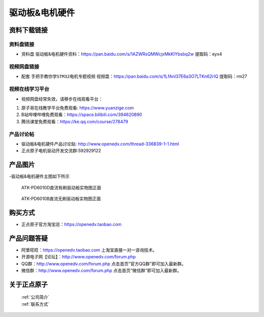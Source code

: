 
驱动板&电机硬件
==========================

资料下载链接
------------

资料盘链接
^^^^^^^^^^^

-  ``资料盘`` 驱动板&电机硬件资料：https://pan.baidu.com/s/1AZWRsQMWcjxMkKIYbsbq2w  提取码：eyx4 


视频网盘链接
^^^^^^^^^^^

-  配套 ``手把手教你学STM32电机专题视频`` 视频盘：https://pan.baidu.com/s/1LfAnl37E6a3O7LTKn62rIQ 提取码：rm27
     

视频在线学习平台
^^^^^^^^^^^^^^^^^
- 视频网盘经常失效，请移步在线观看平台：

1. 原子哥在线教学平台免费观看: https://www.yuanzige.com
#. B站哔哩哔哩免费观看：https://space.bilibili.com/394620890
#. 腾讯课堂免费观看：https://ke.qq.com/course/278479


产品讨论帖
^^^^^^^^^^^^^^^^^

- 驱动板&电机硬件产品讨论贴: http://www.openedv.com/thread-336839-1-1.html

- 正点原子电机驱动开发交流群:592929122


产品图片
--------

-驱动板&电机硬件主图如下所示

.. _pic_major_djkfb:

.. figure:: media/qdb.png


   
 ATK-PD6010D直流有刷驱动板实物图正面


.. _pic_major_djkfb:

.. figure:: media/qdbb.png


   
 ATK-PD6010B直流无刷驱动板实物图正面


购买方式
--------

- 正点原子官方淘宝店：https://openedv.taobao.com 




产品问题答疑
------------

- 阿里旺旺：https://openedv.taobao.com 上淘宝直接一对一咨询技术。  
- 开源电子网【论坛】：http://www.openedv.com/forum.php 
- QQ群：http://www.openedv.com/forum.php   点击首页“官方QQ群”即可加入最新群。 
- 微信群：http://www.openedv.com/forum.php 点击首页“微信群”即可加入最新群。
  


关于正点原子  
-----------------

 | :ref:`公司简介` 
 | :ref:`联系方式`



